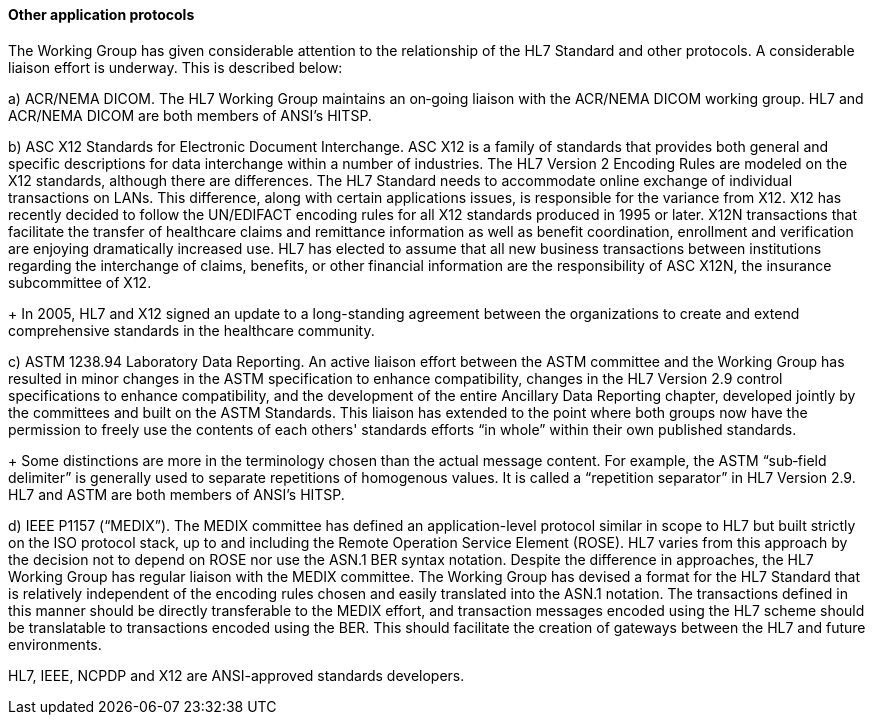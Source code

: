 ==== Other application protocols
[v291_section="1.7.5.2"]

The Working Group has given considerable attention to the relationship of the HL7 Standard and other protocols. A considerable liaison effort is underway. This is described below:

{empty}a) [.underline]#ACR/NEMA DICOM.# The HL7 Working Group maintains an on‑going liaison with the ACR/NEMA DICOM working group. HL7 and ACR/NEMA DICOM are both members of ANSI’s HITSP.

{empty}b) [.underline]#ASC X12 Standards for Electronic Document Interchange.# ASC X12 is a family of standards that provides both general and specific descriptions for data interchange within a number of industries. The HL7 Version 2 Encoding Rules are modeled on the X12 standards, although there are differences. The HL7 Standard needs to accommodate online exchange of individual transactions on LANs. This difference, along with certain applications issues, is responsible for the variance from X12. X12 has recently decided to follow the UN/EDIFACT encoding rules for all X12 standards produced in 1995 or later. X12N transactions that facilitate the transfer of healthcare claims and remittance information as well as benefit coordination, enrollment and verification are enjoying dramatically increased use. HL7 has elected to assume that all new business transactions between institutions regarding the interchange of claims, benefits, or other financial information are the responsibility of ASC X12N, the insurance subcommittee of X12. +
+
In 2005, HL7 and X12 signed an update to a long-standing agreement between the organizations to create and extend comprehensive standards in the healthcare community.

{empty}c) [.underline]#ASTM 1238.94 Laboratory Data Reporting.# An active liaison effort between the ASTM committee and the Working Group has resulted in minor changes in the ASTM specification to enhance compatibility, changes in the HL7 Version 2.9 control specifications to enhance compatibility, and the development of the entire Ancillary Data Reporting chapter, developed jointly by the committees and built on the ASTM Standards. This liaison has extended to the point where both groups now have the permission to freely use the contents of each others' standards efforts “in whole” within their own published standards. +
+
Some distinctions are more in the terminology chosen than the actual message content. For example, the ASTM “sub‑field delimiter” is generally used to separate repetitions of homogenous values. It is called a “repetition separator” in HL7 Version 2.9. HL7 and ASTM are both members of ANSI’s HITSP.

{empty}d) [.underline]#IEEE P1157 (“MEDIX”).# The MEDIX committee has defined an application-level protocol similar in scope to HL7 but built strictly on the ISO protocol stack, up to and including the Remote Operation Service Element (ROSE). HL7 varies from this approach by the decision not to depend on ROSE nor use the ASN.1 BER syntax notation. Despite the difference in approaches, the HL7 Working Group has regular liaison with the MEDIX committee. The Working Group has devised a format for the HL7 Standard that is relatively independent of the encoding rules chosen and easily translated into the ASN.1 notation. The transactions defined in this manner should be directly transferable to the MEDIX effort, and transaction messages encoded using the HL7 scheme should be translatable to transactions encoded using the BER. This should facilitate the creation of gateways between the HL7 and future environments.

HL7, IEEE, NCPDP and X12 are ANSI-approved standards developers.

